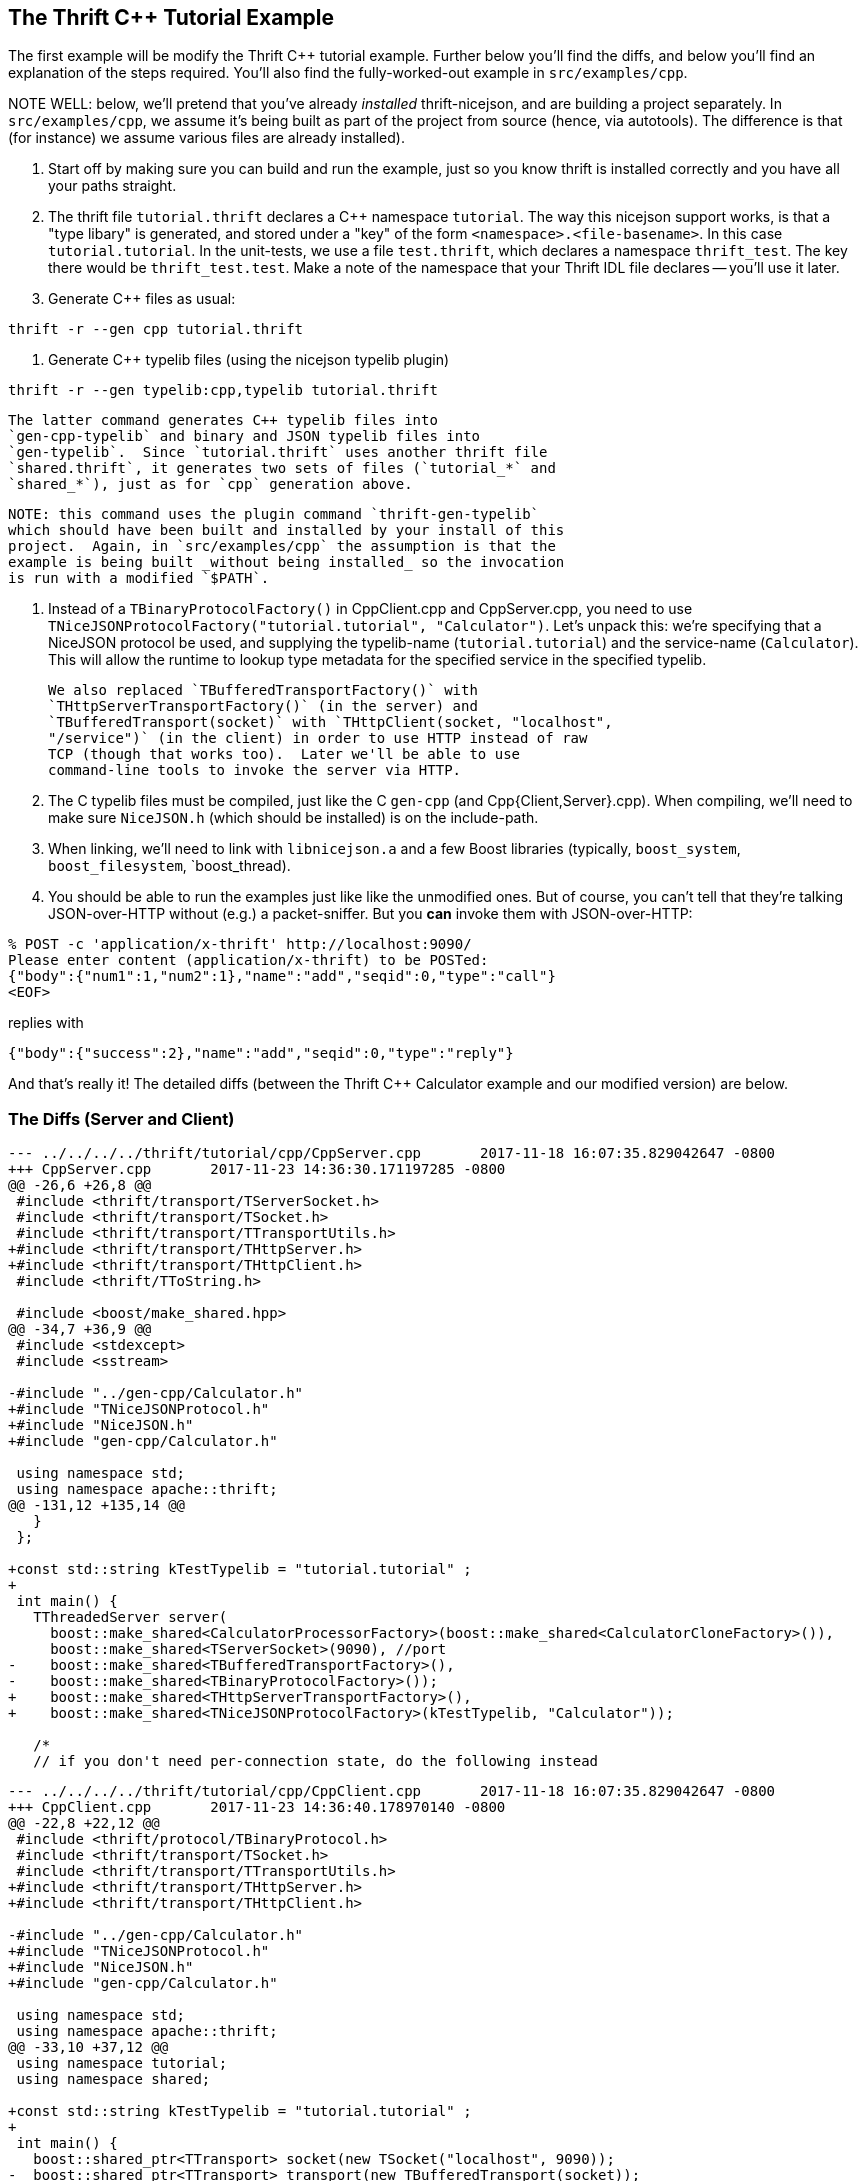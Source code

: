 == The Thrift C++ Tutorial Example

The first example will be modify the Thrift C++ tutorial example.
Further below you'll find the diffs, and below you'll find an
explanation of the steps required.  You'll also find the
fully-worked-out example in `src/examples/cpp`.

NOTE WELL: below, we'll pretend that you've already _installed_
thrift-nicejson, and are building a project separately.  In
`src/examples/cpp`, we assume it's being built as part of the project
from source (hence, via autotools).  The difference is that (for
instance) we assume various files are already installed).

1. Start off by making sure you can build and run the example, just so
   you know thrift is installed correctly and you have all your paths
   straight.

2. The thrift file `tutorial.thrift` declares a C++ namespace
   `tutorial`.  The way this nicejson support works, is that a "type
   libary" is generated, and stored under a "key" of the form
   `<namespace>.<file-basename>`.  In this case `tutorial.tutorial`.
   In the unit-tests, we use a file `test.thrift`, which declares a
   namespace `thrift_test`.  The key there would be
   `thrift_test.test`.  Make a note of the namespace that your Thrift
   IDL file declares -- you'll use it later.

3. Generate C++ files as usual:
....
thrift -r --gen cpp tutorial.thrift
....

4. Generate C++ typelib files (using the nicejson typelib plugin)
....
thrift -r --gen typelib:cpp,typelib tutorial.thrift
....
   The latter command generates C++ typelib files into
   `gen-cpp-typelib` and binary and JSON typelib files into
   `gen-typelib`.  Since `tutorial.thrift` uses another thrift file
   `shared.thrift`, it generates two sets of files (`tutorial_*` and
   `shared_*`), just as for `cpp` generation above.

   NOTE: this command uses the plugin command `thrift-gen-typelib`
   which should have been built and installed by your install of this
   project.  Again, in `src/examples/cpp` the assumption is that the
   example is being built _without being installed_ so the invocation
   is run with a modified `$PATH`.

5. Instead of a `TBinaryProtocolFactory()` in CppClient.cpp and
   CppServer.cpp, you need to use
   `TNiceJSONProtocolFactory("tutorial.tutorial", "Calculator")`.
   Let's unpack this: we're specifying that a NiceJSON protocol be
   used, and supplying the typelib-name (`tutorial.tutorial`) and the
   service-name (`Calculator`).  This will allow the runtime to lookup
   type metadata for the specified service in the specified typelib.

   We also replaced `TBufferedTransportFactory()` with
   `THttpServerTransportFactory()` (in the server) and
   `TBufferedTransport(socket)` with `THttpClient(socket, "localhost",
   "/service")` (in the client) in order to use HTTP instead of raw
   TCP (though that works too).  Later we'll be able to use
   command-line tools to invoke the server via HTTP.

6. The C++ typelib files must be compiled, just like the C++ `gen-cpp`
   (and Cpp{Client,Server}.cpp).  When compiling, we'll need to make
   sure `NiceJSON.h` (which should be installed) is on the include-path.

7. When linking, we'll need to link with `libnicejson.a` and a few
   Boost libraries (typically, `boost_system`, `boost_filesystem`,
   `boost_thread).

8. You should be able to run the examples just like like the
   unmodified ones.  But of course, you can't tell that they're
   talking JSON-over-HTTP without (e.g.) a packet-sniffer.  But you
   *can* invoke them with JSON-over-HTTP:

....
% POST -c 'application/x-thrift' http://localhost:9090/
Please enter content (application/x-thrift) to be POSTed:
{"body":{"num1":1,"num2":1},"name":"add","seqid":0,"type":"call"}
<EOF>
....

replies with

....
{"body":{"success":2},"name":"add","seqid":0,"type":"reply"}
....

And that's really it!  The detailed diffs (between the Thrift C++
Calculator example and our modified version) are below.

=== The Diffs (Server and Client)
....
--- ../../../../thrift/tutorial/cpp/CppServer.cpp       2017-11-18 16:07:35.829042647 -0800
+++ CppServer.cpp       2017-11-23 14:36:30.171197285 -0800
@@ -26,6 +26,8 @@
 #include <thrift/transport/TServerSocket.h>
 #include <thrift/transport/TSocket.h>
 #include <thrift/transport/TTransportUtils.h>
+#include <thrift/transport/THttpServer.h>
+#include <thrift/transport/THttpClient.h>
 #include <thrift/TToString.h>
 
 #include <boost/make_shared.hpp>
@@ -34,7 +36,9 @@
 #include <stdexcept>
 #include <sstream>
 
-#include "../gen-cpp/Calculator.h"
+#include "TNiceJSONProtocol.h"
+#include "NiceJSON.h"
+#include "gen-cpp/Calculator.h"
 
 using namespace std;
 using namespace apache::thrift;
@@ -131,12 +135,14 @@
   }
 };
 
+const std::string kTestTypelib = "tutorial.tutorial" ;
+
 int main() {
   TThreadedServer server(
     boost::make_shared<CalculatorProcessorFactory>(boost::make_shared<CalculatorCloneFactory>()),
     boost::make_shared<TServerSocket>(9090), //port
-    boost::make_shared<TBufferedTransportFactory>(),
-    boost::make_shared<TBinaryProtocolFactory>());
+    boost::make_shared<THttpServerTransportFactory>(),
+    boost::make_shared<TNiceJSONProtocolFactory>(kTestTypelib, "Calculator"));
 
   /*
   // if you don't need per-connection state, do the following instead
....

....
--- ../../../../thrift/tutorial/cpp/CppClient.cpp       2017-11-18 16:07:35.829042647 -0800
+++ CppClient.cpp       2017-11-23 14:36:40.178970140 -0800
@@ -22,8 +22,12 @@
 #include <thrift/protocol/TBinaryProtocol.h>
 #include <thrift/transport/TSocket.h>
 #include <thrift/transport/TTransportUtils.h>
+#include <thrift/transport/THttpServer.h>
+#include <thrift/transport/THttpClient.h>
 
-#include "../gen-cpp/Calculator.h"
+#include "TNiceJSONProtocol.h"
+#include "NiceJSON.h"
+#include "gen-cpp/Calculator.h"
 
 using namespace std;
 using namespace apache::thrift;
@@ -33,10 +37,12 @@
 using namespace tutorial;
 using namespace shared;
 
+const std::string kTestTypelib = "tutorial.tutorial" ;
+
 int main() {
   boost::shared_ptr<TTransport> socket(new TSocket("localhost", 9090));
-  boost::shared_ptr<TTransport> transport(new TBufferedTransport(socket));
-  boost::shared_ptr<TProtocol> protocol(new TBinaryProtocol(transport));
+  boost::shared_ptr<TTransport> transport(new THttpClient(socket, "localhost", "/service"));
+  boost::shared_ptr<TProtocol> protocol(new TNiceJSONProtocol(kTestTypelib, "Calculator", transport));
   CalculatorClient client(protocol);
 
   try {
....
